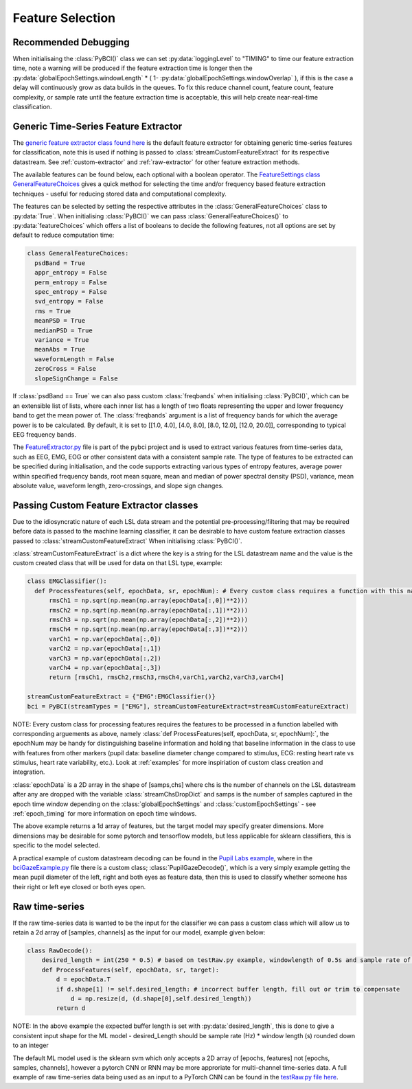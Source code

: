 Feature Selection
#################

.. _feature-debugging:

Recommended Debugging
---------------------
When initialisaing the :class:`PyBCI()` class we can set :py:data:`loggingLevel` to "TIMING" to time our feature extraction time, note a warning will be produced if the feature extraction time is longer then the :py:data:`globalEpochSettings.windowLength` * ( 1- :py:data:`globalEpochSettings.windowOverlap` ), if this is the case a delay will continuously grow as data builds in the queues. To fix this reduce channel count, feature count, feature complexity, or sample rate until the feature extraction time is acceptable, this will help create near-real-time classification.


.. _generic-extractor:

Generic Time-Series Feature Extractor
-------------------------------------

The `generic feature extractor class found here <https://github.com/LMBooth/pybci/blob/main/pybci/Utils/FeatureExtractor.py>`_ is the default feature extractor for obtaining generic time-series features for classification, note this is used if nothing is passed to :class:`streamCustomFeatureExtract` for its respective datastream. See :ref:`custom-extractor` and :ref:`raw-extractor` for other feature extraction methods.

The available features can be found below, each optional with a boolean operator. The `FeatureSettings class GeneralFeatureChoices <https://github.com/LMBooth/pybci/blob/main/pybci/Configuration/FeatureSettings.py>`_ gives a quick method for selecting the time and/or frequency based feature extraction techniques - useful for reducing stored data and computational complexity.

The features can be selected by setting the respective attributes in the :class:`GeneralFeatureChoices` class to :py:data:`True`. When initialising :class:`PyBCI()` we can pass :class:`GeneralFeatureChoices()` to :py:data:`featureChoices` which offers a list of booleans to decide the following features, not all options are set by default to reduce computation time:

.. code-block:: python

  class GeneralFeatureChoices:
    psdBand = True
    appr_entropy = False
    perm_entropy = False
    spec_entropy = False
    svd_entropy = False
    rms = True
    meanPSD = True
    medianPSD = True
    variance = True
    meanAbs = True
    waveformLength = False
    zeroCross = False
    slopeSignChange = False


If :class:`psdBand == True` we can also pass custom :class:`freqbands` when initialising :class:`PyBCI()`, which can be an extensible list of lists, where each inner list has a length of two floats representing the upper and lower frequency band to get the mean power of. The :class:`freqbands` argument is a list of frequency bands for which the average power is to be calculated. By default, it is set to [[1.0, 4.0], [4.0, 8.0], [8.0, 12.0], [12.0, 20.0]], corresponding to typical EEG frequency bands.

The `FeatureExtractor.py <https://github.com/LMBooth/pybci/blob/main/pybci/Utils/FeatureExtractor.py>`_ file is part of the pybci project and is used to extract various features from time-series data, such as EEG, EMG, EOG or other consistent data with a consistent sample rate. The type of features to be extracted can be specified during initialisation, and the code supports extracting various types of entropy features, average power within specified frequency bands, root mean square, mean and median of power spectral density (PSD), variance, mean absolute value, waveform length, zero-crossings, and slope sign changes.

.. _custom-extractor:

Passing Custom Feature Extractor classes 
----------------------------------------
Due to the idiosyncratic nature of each LSL data stream and the potential pre-processing/filtering that may be required before data is passed to the machine learning classifier, it can be desirable to have custom feature extraction classes passed to :class:`streamCustomFeatureExtract` When initialising :class:`PyBCI()`. 

:class:`streamCustomFeatureExtract` is a dict where the key is a string for the LSL datastream name and the value is the custom created class that will be used for data on that LSL type, example:

.. code-block:: python

  class EMGClassifier():
    def ProcessFeatures(self, epochData, sr, epochNum): # Every custom class requires a function with this name and structure to extract the featur data and epochData is always [Samples, Channels]
        rmsCh1 = np.sqrt(np.mean(np.array(epochData[:,0])**2)))
        rmsCh2 = np.sqrt(np.mean(np.array(epochData[:,1])**2))) 
        rmsCh3 = np.sqrt(np.mean(np.array(epochData[:,2])**2))) 
        rmsCh4 = np.sqrt(np.mean(np.array(epochData[:,3])**2))) 
        varCh1 = np.var(epochData[:,0]) 
        varCh2 = np.var(epochData[:,1]) 
        varCh3 = np.var(epochData[:,2]) 
        varCh4 = np.var(epochData[:,3]) 
        return [rmsCh1, rmsCh2,rmsCh3,rmsCh4,varCh1,varCh2,varCh3,varCh4]
        
  streamCustomFeatureExtract = {"EMG":EMGClassifier()}
  bci = PyBCI(streamTypes = ["EMG"], streamCustomFeatureExtract=streamCustomFeatureExtract)

NOTE: Every custom class for processing features requires the features to be processed in a function labelled with corresponding arguements as above, namely  :class:`def ProcessFeatures(self, epochData, sr, epochNum):`, the epochNum may be handy for distinguishing baseline information and holding that baseline information in the class to use with features from other markers (pupil data: baseline diameter change compared to stimulus, ECG: resting heart rate vs stimulus, heart rate variability, etc.). Look at :ref:`examples` for more inspiriation of custom class creation and integration. 

:class:`epochData` is a 2D array in the shape of [samps,chs] where chs is the number of channels on the LSL datastream after any are dropped with the variable :class:`streamChsDropDict` and samps is the number of samples captured in the epoch time window depending on the :class:`globalEpochSettings` and :class:`customEpochSettings` - see :ref:`epoch_timing` for more information on epoch time windows.

The above example returns a 1d array of features, but the target model may specify greater dimensions. More dimensions may be desirable for some pytorch and tensorflow models, but less applicable for sklearn classifiers, this is specific to the model selected.

A practical example of custom datastream decoding can be found in the `Pupil Labs example <https://github.com/LMBooth/pybci/tree/main/pybci/Examples/PupilLabsRightLeftEyeClose>`_, where in the `bciGazeExample.py <https://github.com/LMBooth/pybci/blob/main/pybci/Examples/PupilLabsRightLeftEyeClose/bciGazeExample.py>`_ file there is a custom class; :class:`PupilGazeDecode()`, which is a very simply example getting the mean pupil diameter of the left, right and both eyes as feature data, then this is used to classify whether someone has their right or left eye closed or both eyes open.


.. _raw-extractor:

Raw time-series
---------------
If the raw time-series data is wanted to be the input for the classifier we can pass a custom class which will allow us to retain a 2d array of [samples, channels] as the input for our model, example given below:

.. code-block:: python

  class RawDecode():
      desired_length = int(250 * 0.5) # based on testRaw.py example, windowlength of 0.5s and sample rate of 250Hz
      def ProcessFeatures(self, epochData, sr, target): 
          d = epochData.T
          if d.shape[1] != self.desired_length: # incorrect buffer length, fill out or trim to compensate
              d = np.resize(d, (d.shape[0],self.desired_length))
          return d 

NOTE: In the above example the expected buffer length is set with :py:data:`desired_length`, this is done to give a consistent input shape for the ML model - desired_Length should be sample rate (Hz) * window length (s) rounded down to an integer

The default ML model used is the sklearn svm which only accepts a 2D array of [epochs, features] not [epochs, samples, channels], however a pytorch CNN or RNN may be more approriate for multi-channel time-series data. A full example of raw time-series data being used as an input to a PyTorch CNN can be found in the `testRaw.py file here <https://github.com/LMBooth/pybci/blob/main/pybci/Examples/testRaw.py>`_.
